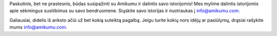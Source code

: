 Paskutinis, bet ne prastesnis, būdas susipažinti su Amikumu ir dalintis savo istorijomis! Mes mylime dalintis istorijomis apie sėkmingus susitikimus su savo bendruomene. Siųskite savo istorijas ir nuotraukas į `info@amikumu.com. <mailto:info@amikumu.com>`_

Galiausiai, didelis iš anksto ačiū už bet kokią suteiktą pagalbą. Jeigu turite kokių nors idėjų ar pasiūlymų, drąsiai rašykite mums `info@amikumu.com <mailto:info@amikumu.com>`_.
